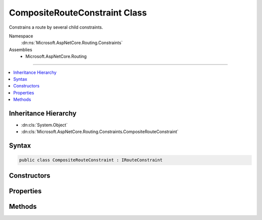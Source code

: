 

CompositeRouteConstraint Class
==============================






Constrains a route by several child constraints.


Namespace
    :dn:ns:`Microsoft.AspNetCore.Routing.Constraints`
Assemblies
    * Microsoft.AspNetCore.Routing

----

.. contents::
   :local:



Inheritance Hierarchy
---------------------


* :dn:cls:`System.Object`
* :dn:cls:`Microsoft.AspNetCore.Routing.Constraints.CompositeRouteConstraint`








Syntax
------

.. code-block:: csharp

    public class CompositeRouteConstraint : IRouteConstraint








.. dn:class:: Microsoft.AspNetCore.Routing.Constraints.CompositeRouteConstraint
    :hidden:

.. dn:class:: Microsoft.AspNetCore.Routing.Constraints.CompositeRouteConstraint

Constructors
------------

.. dn:class:: Microsoft.AspNetCore.Routing.Constraints.CompositeRouteConstraint
    :noindex:
    :hidden:

    
    .. dn:constructor:: Microsoft.AspNetCore.Routing.Constraints.CompositeRouteConstraint.CompositeRouteConstraint(System.Collections.Generic.IEnumerable<Microsoft.AspNetCore.Routing.IRouteConstraint>)
    
        
    
        
        Initializes a new instance of the :any:`Microsoft.AspNetCore.Routing.Constraints.CompositeRouteConstraint` class.
    
        
    
        
        :param constraints: The child constraints that must match for this constraint to match.
        
        :type constraints: System.Collections.Generic.IEnumerable<System.Collections.Generic.IEnumerable`1>{Microsoft.AspNetCore.Routing.IRouteConstraint<Microsoft.AspNetCore.Routing.IRouteConstraint>}
    
        
        .. code-block:: csharp
    
            public CompositeRouteConstraint(IEnumerable<IRouteConstraint> constraints)
    

Properties
----------

.. dn:class:: Microsoft.AspNetCore.Routing.Constraints.CompositeRouteConstraint
    :noindex:
    :hidden:

    
    .. dn:property:: Microsoft.AspNetCore.Routing.Constraints.CompositeRouteConstraint.Constraints
    
        
    
        
        Gets the child constraints that must match for this constraint to match.
    
        
        :rtype: System.Collections.Generic.IEnumerable<System.Collections.Generic.IEnumerable`1>{Microsoft.AspNetCore.Routing.IRouteConstraint<Microsoft.AspNetCore.Routing.IRouteConstraint>}
    
        
        .. code-block:: csharp
    
            public IEnumerable<IRouteConstraint> Constraints { get; }
    

Methods
-------

.. dn:class:: Microsoft.AspNetCore.Routing.Constraints.CompositeRouteConstraint
    :noindex:
    :hidden:

    
    .. dn:method:: Microsoft.AspNetCore.Routing.Constraints.CompositeRouteConstraint.Match(Microsoft.AspNetCore.Http.HttpContext, Microsoft.AspNetCore.Routing.IRouter, System.String, Microsoft.AspNetCore.Routing.RouteValueDictionary, Microsoft.AspNetCore.Routing.RouteDirection)
    
        
    
        
        :type httpContext: Microsoft.AspNetCore.Http.HttpContext
    
        
        :type route: Microsoft.AspNetCore.Routing.IRouter
    
        
        :type routeKey: System.String
    
        
        :type values: Microsoft.AspNetCore.Routing.RouteValueDictionary
    
        
        :type routeDirection: Microsoft.AspNetCore.Routing.RouteDirection
        :rtype: System.Boolean
    
        
        .. code-block:: csharp
    
            public bool Match(HttpContext httpContext, IRouter route, string routeKey, RouteValueDictionary values, RouteDirection routeDirection)
    

